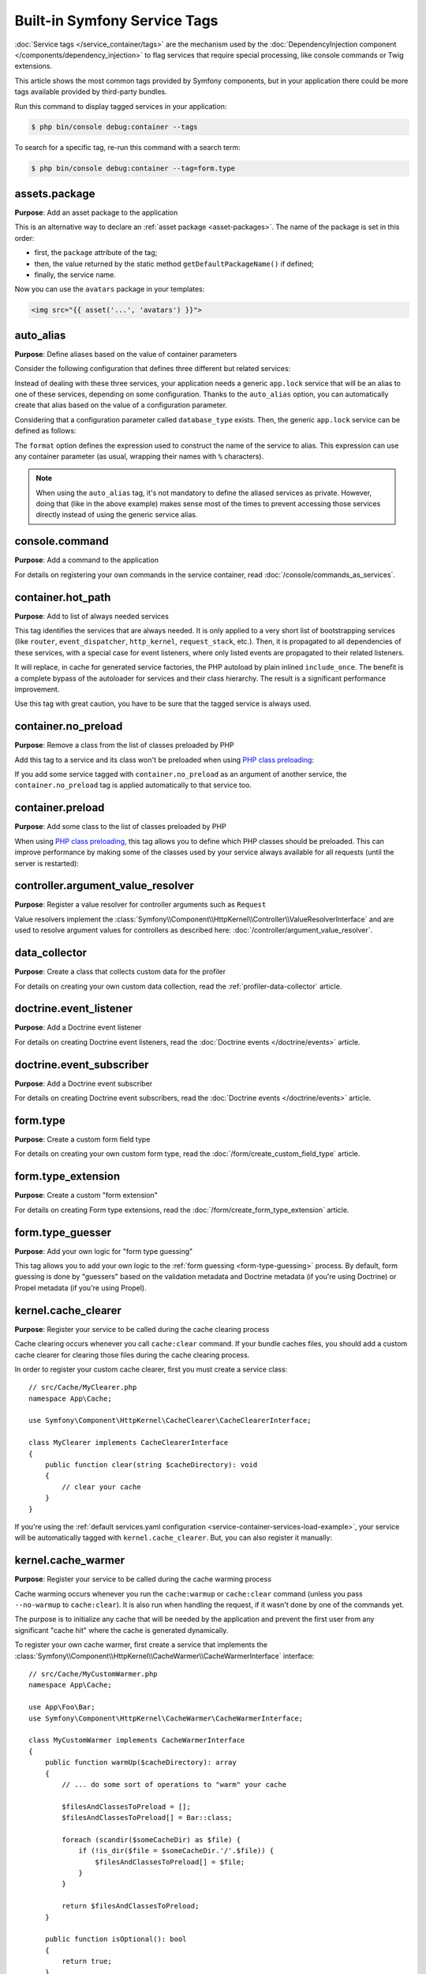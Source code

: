Built-in Symfony Service Tags
=============================

:doc:`Service tags </service_container/tags>` are the mechanism used by the
:doc:`DependencyInjection component </components/dependency_injection>` to flag
services that require special processing, like console commands or Twig extensions.

This article shows the most common tags provided by Symfony components, but in
your application there could be more tags available provided by third-party bundles.

Run this command to display tagged services in your application:

.. code-block:: terminal

    $ php bin/console debug:container --tags

To search for a specific tag, re-run this command with a search term:

.. code-block:: terminal

    $ php bin/console debug:container --tag=form.type

assets.package
--------------

**Purpose**: Add an asset package to the application

This is an alternative way to declare an :ref:`asset package <asset-packages>`.
The name of the package is set in this order:

* first, the ``package`` attribute of the tag;
* then, the value returned by the static method ``getDefaultPackageName()`` if defined;
* finally, the service name.

.. configuration-block::

    .. code-block:: yaml

        services:
            App\Assets\AvatarPackage:
                tags:
                    - { name: assets.package, package: avatars }

    .. code-block:: xml

        <?xml version="1.0" encoding="UTF-8" ?>
        <container xmlns="http://symfony.com/schema/dic/services"
            xmlns:xsi="http://www.w3.org/2001/XMLSchema-instance"
            xsi:schemaLocation="http://symfony.com/schema/dic/services
                https://symfony.com/schema/dic/services/services-1.0.xsd">

            <services>
                <service id="App\Assets\AvatarPackage">
                    <tag name="assets.package" package="avatars"/>
                </service>
            </services>
        </container>

    .. code-block:: php

        use App\Assets\AvatarPackage;

        $container
            ->register(AvatarPackage::class)
            ->addTag('assets.package', ['package' => 'avatars'])
        ;

Now you can use the ``avatars`` package in your templates:

.. code-block:: html+twig

    <img src="{{ asset('...', 'avatars') }}">

auto_alias
----------

**Purpose**: Define aliases based on the value of container parameters

Consider the following configuration that defines three different but related
services:

.. configuration-block::

    .. code-block:: yaml

        services:
            app.mysql_lock:
                class: App\Lock\MysqlLock
            app.postgresql_lock:
                class: App\Lock\PostgresqlLock
            app.sqlite_lock:
                class: App\Lock\SqliteLock

    .. code-block:: xml

        <?xml version="1.0" encoding="UTF-8" ?>
        <container xmlns="http://symfony.com/schema/dic/services"
            xmlns:xsi="http://www.w3.org/2001/XMLSchema-instance"
            xsi:schemaLocation="http://symfony.com/schema/dic/services
                https://symfony.com/schema/dic/services/services-1.0.xsd">

            <services>
                <service id="app.mysql_lock"
                    class="App\Lock\MysqlLock"/>
                <service id="app.postgresql_lock"
                    class="App\Lock\PostgresqlLock"/>
                <service id="app.sqlite_lock"
                    class="App\Lock\SqliteLock"/>
            </services>
        </container>

    .. code-block:: php

        // config/services.php
        namespace Symfony\Component\DependencyInjection\Loader\Configurator;

        use App\Lock\MysqlLock;
        use App\Lock\PostgresqlLock;
        use App\Lock\SqliteLock;

        return function(ContainerConfigurator $container): void {
            $services = $container->services();

            $services->set('app.mysql_lock', MysqlLock::class);
            $services->set('app.postgresql_lock', PostgresqlLock::class);
            $services->set('app.sqlite_lock', SqliteLock::class);
        };

Instead of dealing with these three services, your application needs a generic
``app.lock`` service that will be an alias to one of these services, depending on
some configuration. Thanks to the ``auto_alias`` option, you can automatically create
that alias based on the value of a configuration parameter.

Considering that a configuration parameter called ``database_type`` exists. Then,
the generic ``app.lock`` service can be defined as follows:

.. configuration-block::

    .. code-block:: yaml

        services:
            app.mysql_lock:
                # ...
            app.postgresql_lock:
                # ...
            app.sqlite_lock:
                # ...
            app.lock:
                tags:
                    - { name: auto_alias, format: "app.%database_type%_lock" }

    .. code-block:: xml

        <?xml version="1.0" encoding="UTF-8" ?>
        <container xmlns="http://symfony.com/schema/dic/services"
            xmlns:xsi="http://www.w3.org/2001/XMLSchema-instance"
            xsi:schemaLocation="http://symfony.com/schema/dic/services
                https://symfony.com/schema/dic/services/services-1.0.xsd">

            <services>
                <service id="app.mysql_lock"
                    class="App\Lock\MysqlLock"/>
                <service id="app.postgresql_lock"
                    class="App\Lock\PostgresqlLock"/>
                <service id="app.sqlite_lock"
                    class="App\Lock\SqliteLock"/>

                <service id="app.lock">
                    <tag name="auto_alias" format="app.%database_type%_lock"/>
                </service>
            </services>
        </container>

    .. code-block:: php

        // config/services.php
        namespace Symfony\Component\DependencyInjection\Loader\Configurator;

        use App\Lock\MysqlLock;
        use App\Lock\PostgresqlLock;
        use App\Lock\SqliteLock;

        return function(ContainerConfigurator $container): void {
            $services = $container->services();

            $services->set('app.mysql_lock', MysqlLock::class);
            $services->set('app.postgresql_lock', PostgresqlLock::class);
            $services->set('app.sqlite_lock', SqliteLock::class);

            $services->set('app.lock')
                ->tag('auto_alias', ['format' => 'app.%database_type%_lock'])
            ;
        };

The ``format`` option defines the expression used to construct the name of the service
to alias. This expression can use any container parameter (as usual,
wrapping their names with ``%`` characters).

.. note::

    When using the ``auto_alias`` tag, it's not mandatory to define the aliased
    services as private. However, doing that (like in the above example) makes
    sense most of the times to prevent accessing those services directly instead
    of using the generic service alias.

console.command
---------------

**Purpose**: Add a command to the application

For details on registering your own commands in the service container, read
:doc:`/console/commands_as_services`.

container.hot_path
------------------

**Purpose**: Add to list of always needed services

This tag identifies the services that are always needed. It is only applied to
a very short list of bootstrapping services (like ``router``, ``event_dispatcher``,
``http_kernel``, ``request_stack``, etc.). Then, it is propagated to all dependencies
of these services, with a special case for event listeners, where only listed events
are propagated to their related listeners.

It will replace, in cache for generated service factories, the PHP autoload by
plain inlined ``include_once``. The benefit is a complete bypass of the autoloader
for services and their class hierarchy. The result is a significant performance improvement.

Use this tag with great caution, you have to be sure that the tagged service is always used.

.. _dic-tags-container-nopreload:

container.no_preload
--------------------

**Purpose**: Remove a class from the list of classes preloaded by PHP

Add this tag to a service and its class won't be preloaded when using
`PHP class preloading`_:

.. configuration-block::

    .. code-block:: yaml

        services:
            App\SomeNamespace\SomeService:
                tags: ['container.no_preload']

    .. code-block:: xml

        <?xml version="1.0" encoding="UTF-8" ?>
        <container xmlns="http://symfony.com/schema/dic/services"
            xmlns:xsi="http://www.w3.org/2001/XMLSchema-instance"
            xsi:schemaLocation="http://symfony.com/schema/dic/services
                https://symfony.com/schema/dic/services/services-1.0.xsd">

            <services>
                <service id="App\SomeNamespace\SomeService">
                    <tag name="container.no_preload"/>
                </service>
            </services>
        </container>

    .. code-block:: php

        use App\SomeNamespace\SomeService;

        $container
            ->register(SomeService::class)
            ->addTag('container.no_preload')
        ;

If you add some service tagged with ``container.no_preload`` as an argument of
another service, the ``container.no_preload`` tag is applied automatically to
that service too.

.. _dic-tags-container-preload:

container.preload
-----------------

**Purpose**: Add some class to the list of classes preloaded by PHP

When using `PHP class preloading`_, this tag allows you to define which PHP
classes should be preloaded. This can improve performance by making some of the
classes used by your service always available for all requests (until the server
is restarted):

.. configuration-block::

    .. code-block:: yaml

        services:
            App\SomeNamespace\SomeService:
                tags:
                    - { name: 'container.preload', class: 'App\SomeClass' }
                    - { name: 'container.preload', class: 'App\Some\OtherClass' }
                    # ...

    .. code-block:: xml

        <?xml version="1.0" encoding="UTF-8" ?>
        <container xmlns="http://symfony.com/schema/dic/services"
            xmlns:xsi="http://www.w3.org/2001/XMLSchema-instance"
            xsi:schemaLocation="http://symfony.com/schema/dic/services
                https://symfony.com/schema/dic/services/services-1.0.xsd">

            <services>
                <service id="App\SomeNamespace\SomeService">
                    <tag name="container.preload" class="App\SomeClass"/>
                    <tag name="container.preload" class="App\Some\OtherClass"/>
                    <!-- ... -->
                </service>
            </services>
        </container>

    .. code-block:: php

        use App\Some\OtherClass;
        use App\SomeClass;
        use App\SomeNamespace\SomeService;

        $container
            ->register(SomeService::class)
            ->addTag('container.preload', ['class' => SomeClass::class])
            ->addTag('container.preload', ['class' => OtherClass::class])
            // ...
        ;

controller.argument_value_resolver
----------------------------------

**Purpose**: Register a value resolver for controller arguments such as ``Request``

Value resolvers implement the
:class:`Symfony\\Component\\HttpKernel\\Controller\\ValueResolverInterface`
and are used to resolve argument values for controllers as described here:
:doc:`/controller/argument_value_resolver`.

.. versionadded:: 6.2

    The ``ValueResolverInterface`` was introduced in Symfony 6.2. Prior to
    6.2, you had to use the
    :class:`Symfony\\Component\\HttpKernel\\Controller\\ArgumentValueResolverInterface`,
    which defines different methods.

data_collector
--------------

**Purpose**: Create a class that collects custom data for the profiler

For details on creating your own custom data collection, read the
:ref:`profiler-data-collector` article.

doctrine.event_listener
-----------------------

**Purpose**: Add a Doctrine event listener

For details on creating Doctrine event listeners, read the
:doc:`Doctrine events </doctrine/events>` article.

doctrine.event_subscriber
-------------------------

**Purpose**: Add a Doctrine event subscriber

For details on creating Doctrine event subscribers, read the
:doc:`Doctrine events </doctrine/events>` article.

.. _dic-tags-form-type:

form.type
---------

**Purpose**: Create a custom form field type

For details on creating your own custom form type, read the
:doc:`/form/create_custom_field_type` article.

form.type_extension
-------------------

**Purpose**: Create a custom "form extension"

For details on creating Form type extensions, read the
:doc:`/form/create_form_type_extension` article.

.. _reference-dic-type_guesser:

form.type_guesser
-----------------

**Purpose**: Add your own logic for "form type guessing"

This tag allows you to add your own logic to the :ref:`form guessing <form-type-guessing>`
process. By default, form guessing is done by "guessers" based on the validation
metadata and Doctrine metadata (if you're using Doctrine) or Propel metadata
(if you're using Propel).

.. seealso::

    For information on how to create your own type guesser, see
    :doc:`/form/type_guesser`.

kernel.cache_clearer
--------------------

**Purpose**: Register your service to be called during the cache clearing
process

Cache clearing occurs whenever you call ``cache:clear`` command. If your
bundle caches files, you should add a custom cache clearer for clearing those
files during the cache clearing process.

In order to register your custom cache clearer, first you must create a
service class::

    // src/Cache/MyClearer.php
    namespace App\Cache;

    use Symfony\Component\HttpKernel\CacheClearer\CacheClearerInterface;

    class MyClearer implements CacheClearerInterface
    {
        public function clear(string $cacheDirectory): void
        {
            // clear your cache
        }
    }

If you're using the :ref:`default services.yaml configuration <service-container-services-load-example>`,
your service will be automatically tagged with ``kernel.cache_clearer``. But, you
can also register it manually:

.. configuration-block::

    .. code-block:: yaml

        services:
            App\Cache\MyClearer:
                tags: [kernel.cache_clearer]

    .. code-block:: xml

        <?xml version="1.0" encoding="UTF-8" ?>
        <container xmlns="http://symfony.com/schema/dic/services"
            xmlns:xsi="http://www.w3.org/2001/XMLSchema-instance"
            xsi:schemaLocation="http://symfony.com/schema/dic/services
                https://symfony.com/schema/dic/services/services-1.0.xsd">

            <services>
                <service id="App\Cache\MyClearer">
                    <tag name="kernel.cache_clearer"/>
                </service>
            </services>
        </container>

    .. code-block:: php

        use App\Cache\MyClearer;

        $container
            ->register(MyClearer::class)
            ->addTag('kernel.cache_clearer')
        ;

kernel.cache_warmer
-------------------

**Purpose**: Register your service to be called during the cache warming
process

Cache warming occurs whenever you run the ``cache:warmup`` or ``cache:clear``
command (unless you pass ``--no-warmup`` to ``cache:clear``). It is also run
when handling the request, if it wasn't done by one of the commands yet.

The purpose is to initialize any cache that will be needed by the application
and prevent the first user from any significant "cache hit" where the cache
is generated dynamically.

To register your own cache warmer, first create a service that implements
the :class:`Symfony\\Component\\HttpKernel\\CacheWarmer\\CacheWarmerInterface` interface::

    // src/Cache/MyCustomWarmer.php
    namespace App\Cache;

    use App\Foo\Bar;
    use Symfony\Component\HttpKernel\CacheWarmer\CacheWarmerInterface;

    class MyCustomWarmer implements CacheWarmerInterface
    {
        public function warmUp($cacheDirectory): array
        {
            // ... do some sort of operations to "warm" your cache

            $filesAndClassesToPreload = [];
            $filesAndClassesToPreload[] = Bar::class;

            foreach (scandir($someCacheDir) as $file) {
                if (!is_dir($file = $someCacheDir.'/'.$file)) {
                    $filesAndClassesToPreload[] = $file;
                }
            }

            return $filesAndClassesToPreload;
        }

        public function isOptional(): bool
        {
            return true;
        }
    }

The ``warmUp()`` method must return an array with the files and classes to
preload. Files must be absolute paths and classes must be fully-qualified class
names. The only restriction is that files must be stored in the cache directory.
If you don't need to preload anything, return an empty array.

The ``isOptional()`` method should return true if it's possible to use the
application without calling this cache warmer. In Symfony, optional warmers
are always executed by default (you can change this by using the
``--no-optional-warmers`` option when executing the command).

If you're using the :ref:`default services.yaml configuration <service-container-services-load-example>`,
your service will be automatically tagged with ``kernel.cache_warmer``. But, you
can also register it manually:

.. configuration-block::

    .. code-block:: yaml

        services:
            App\Cache\MyCustomWarmer:
                tags:
                    - { name: kernel.cache_warmer, priority: 0 }

    .. code-block:: xml

        <?xml version="1.0" encoding="UTF-8" ?>
        <container xmlns="http://symfony.com/schema/dic/services"
            xmlns:xsi="http://www.w3.org/2001/XMLSchema-instance"
            xsi:schemaLocation="http://symfony.com/schema/dic/services
                https://symfony.com/schema/dic/services/services-1.0.xsd">

            <services>
                <service id="App\Cache\MyCustomWarmer">
                    <tag name="kernel.cache_warmer" priority="0"/>
                </service>
            </services>
        </container>

    .. code-block:: php

        use App\Cache\MyCustomWarmer;

        $container
            ->register(MyCustomWarmer::class)
            ->addTag('kernel.cache_warmer', ['priority' => 0])
        ;

.. note::

    The ``priority`` is optional and its value is a positive or negative integer
    that defaults to ``0``. The higher the number, the earlier that warmers are
    executed.

.. caution::

    If your cache warmer fails its execution because of any exception, Symfony
    won't try to execute it again for the next requests. Therefore, your
    application and/or bundles should be prepared for when the contents
    generated by the cache warmer are not available.

.. _core-cache-warmers:

In addition to your own cache warmers, Symfony components and third-party
bundles define cache warmers too for their own purposes. You can list them all
with the following command:

.. code-block:: terminal

    $ php bin/console debug:container --tag=kernel.cache_warmer

.. _dic-tags-kernel-event-listener:

kernel.event_listener
---------------------

**Purpose**: To listen to different events/hooks in Symfony

During the execution of a Symfony application, different events are triggered
and you can also dispatch custom events. This tag allows you to *hook* your own
classes into any of those events.

For a full example of this listener, read the :doc:`/event_dispatcher`
article.

Core Event Listener Reference
~~~~~~~~~~~~~~~~~~~~~~~~~~~~~

For the reference of Event Listeners associated with each kernel event,
see the :doc:`Symfony Events Reference </reference/events>`.

.. _dic-tags-kernel-event-subscriber:

kernel.event_subscriber
-----------------------

**Purpose**: To subscribe to a set of different events/hooks in Symfony

This is an alternative way to create an event listener, and is the recommended
way (instead of using ``kernel.event_listener``). See :ref:`events-subscriber`.

kernel.fragment_renderer
------------------------

**Purpose**: Add a new HTTP content rendering strategy

To add a new rendering strategy - in addition to the core strategies like
``EsiFragmentRenderer`` - create a class that implements
:class:`Symfony\\Component\\HttpKernel\\Fragment\\FragmentRendererInterface`,
register it as a service, then tag it with ``kernel.fragment_renderer``.

kernel.locale_aware
-------------------

**Purpose**: To access and use the current :ref:`locale <translation-locale>`

Setting and retrieving the locale can be done via configuration or using
container parameters, listeners, route parameters or the current request.

Thanks to the ``Translation`` contract, the locale can be set via services.

To register your own locale aware service, first create a service that implements
the :class:`Symfony\\Contracts\\Translation\\LocaleAwareInterface` interface::

    // src/Locale/MyCustomLocaleHandler.php
    namespace App\Locale;

    use Symfony\Contracts\Translation\LocaleAwareInterface;

    class MyCustomLocaleHandler implements LocaleAwareInterface
    {
        public function setLocale(string $locale): void
        {
            $this->locale = $locale;
        }

        public function getLocale(): string
        {
            return $this->locale;
        }
    }

If you're using the :ref:`default services.yaml configuration <service-container-services-load-example>`,
your service will be automatically tagged with ``kernel.locale_aware``. But, you
can also register it manually:

.. configuration-block::

    .. code-block:: yaml

        services:
            App\Locale\MyCustomLocaleHandler:
                tags: [kernel.locale_aware]

    .. code-block:: xml

        <?xml version="1.0" encoding="UTF-8" ?>
        <container xmlns="http://symfony.com/schema/dic/services"
            xmlns:xsi="http://www.w3.org/2001/XMLSchema-instance"
            xsi:schemaLocation="http://symfony.com/schema/dic/services
                https://symfony.com/schema/dic/services/services-1.0.xsd">

            <services>
                <service id="App\Locale\MyCustomLocaleHandler">
                    <tag name="kernel.locale_aware"/>
                </service>
            </services>
        </container>

    .. code-block:: php

        use App\Locale\MyCustomLocaleHandler;

        $container
            ->register(LocaleHandler::class)
            ->addTag('kernel.locale_aware')
        ;

kernel.reset
------------

**Purpose**: Clean up services between requests

In all main requests (not :ref:`sub-requests <http-kernel-sub-requests>`) except
the first one, Symfony looks for any service tagged with the ``kernel.reset`` tag
to reinitialize their state. This is done by calling to the method whose name is
configured in the ``method`` argument of the tag.

This is mostly useful when running your projects in application servers that
reuse the Symfony application between requests to improve performance. This tag
is applied for example to the built-in :ref:`data collectors <profiler-data-collector>`
of the profiler to delete all their information.

.. _dic_tags-mime:

mime.mime_type_guesser
----------------------

**Purpose**: Add your own logic for guessing MIME types

This tag is used to register your own :ref:`MIME type guessers <components-mime-type-guess>`
in case the guessers provided by the :doc:`Mime component </components/mime>`
don't fit your needs.

.. _dic_tags-monolog:

monolog.logger
--------------

**Purpose**: To use a custom logging channel with Monolog

Monolog allows you to share its handlers between several logging channels.
The logger service uses the channel ``app`` but you can change the
channel when injecting the logger in a service.

.. configuration-block::

    .. code-block:: yaml

        services:
            App\Log\CustomLogger:
                arguments: ['@logger']
                tags:
                    - { name: monolog.logger, channel: app }

    .. code-block:: xml

        <?xml version="1.0" encoding="UTF-8" ?>
        <container xmlns="http://symfony.com/schema/dic/services"
            xmlns:xsi="http://www.w3.org/2001/XMLSchema-instance"
            xsi:schemaLocation="http://symfony.com/schema/dic/services
                https://symfony.com/schema/dic/services/services-1.0.xsd">

            <services>
                <service id="App\Log\CustomLogger">
                    <argument type="service" id="logger"/>
                    <tag name="monolog.logger" channel="app"/>
                </service>
            </services>
        </container>

    .. code-block:: php

        use App\Log\CustomLogger;
        use Symfony\Component\DependencyInjection\Reference;

        $container->register(CustomLogger::class)
            ->addArgument(new Reference('logger'))
            ->addTag('monolog.logger', ['channel' => 'app']);

.. tip::

    You can create :doc:`custom channels </logging/channels_handlers>` and
    even :ref:`autowire logging channels <monolog-autowire-channels>`.

.. _dic_tags-monolog-processor:

monolog.processor
-----------------

**Purpose**: Add a custom processor for logging

Monolog allows you to add processors in the logger or in the handlers to
add extra data in the records. A processor receives the record as an argument
and must return it after adding some extra data in the ``extra`` attribute
of the record.

The built-in ``IntrospectionProcessor`` can be used to add the file, the
line, the class and the method where the logger was triggered.

You can add a processor globally:

.. configuration-block::

    .. code-block:: yaml

        services:
            Monolog\Processor\IntrospectionProcessor:
                tags: [monolog.processor]

    .. code-block:: xml

        <?xml version="1.0" encoding="UTF-8" ?>
        <container xmlns="http://symfony.com/schema/dic/services"
            xmlns:xsi="http://www.w3.org/2001/XMLSchema-instance"
            xsi:schemaLocation="http://symfony.com/schema/dic/services
                https://symfony.com/schema/dic/services/services-1.0.xsd">

            <services>
                <service id="Monolog\Processor\IntrospectionProcessor">
                    <tag name="monolog.processor"/>
                </service>
            </services>
        </container>

    .. code-block:: php

        use Monolog\Processor\IntrospectionProcessor;

        $container
            ->register(IntrospectionProcessor::class)
            ->addTag('monolog.processor')
        ;

.. tip::

    If your service is not a callable (using ``__invoke()``) you can add the
    ``method`` attribute in the tag to use a specific method.

You can add also a processor for a specific handler by using the ``handler``
attribute:

.. configuration-block::

    .. code-block:: yaml

        services:
            Monolog\Processor\IntrospectionProcessor:
                tags:
                    - { name: monolog.processor, handler: firephp }

    .. code-block:: xml

        <?xml version="1.0" encoding="UTF-8" ?>
        <container xmlns="http://symfony.com/schema/dic/services"
            xmlns:xsi="http://www.w3.org/2001/XMLSchema-instance"
            xsi:schemaLocation="http://symfony.com/schema/dic/services
                https://symfony.com/schema/dic/services/services-1.0.xsd">

            <services>
                <service id="Monolog\Processor\IntrospectionProcessor">
                    <tag name="monolog.processor" handler="firephp"/>
                </service>
            </services>
        </container>

    .. code-block:: php

        use Monolog\Processor\IntrospectionProcessor;

        $container
            ->register(IntrospectionProcessor::class)
            ->addTag('monolog.processor', ['handler' => 'firephp'])
        ;

You can also add a processor for a specific logging channel by using the
``channel`` attribute. This will register the processor only for the
``security`` logging channel used in the Security component:

.. configuration-block::

    .. code-block:: yaml

        services:
            Monolog\Processor\IntrospectionProcessor:
                tags:
                    - { name: monolog.processor, channel: security }

    .. code-block:: xml

        <?xml version="1.0" encoding="UTF-8" ?>
        <container xmlns="http://symfony.com/schema/dic/services"
            xmlns:xsi="http://www.w3.org/2001/XMLSchema-instance"
            xsi:schemaLocation="http://symfony.com/schema/dic/services
                https://symfony.com/schema/dic/services/services-1.0.xsd">

            <services>
                <service id="Monolog\Processor\IntrospectionProcessor">
                    <tag name="monolog.processor" channel="security"/>
                </service>
            </services>
        </container>

    .. code-block:: php

        use Monolog\Processor\IntrospectionProcessor;

        $container
            ->register(IntrospectionProcessor::class)
            ->addTag('monolog.processor', ['channel' => 'security'])
        ;

.. note::

    You cannot use both the ``handler`` and ``channel`` attributes for the
    same tag as handlers are shared between all channels.

routing.loader
--------------

**Purpose**: Register a custom service that loads routes

To enable a custom routing loader, add it as a regular service in one
of your configuration and tag it with ``routing.loader``:

.. configuration-block::

    .. code-block:: yaml

        services:
            App\Routing\CustomLoader:
                tags: [routing.loader]

    .. code-block:: xml

        <?xml version="1.0" encoding="UTF-8" ?>
        <container xmlns="http://symfony.com/schema/dic/services"
            xmlns:xsi="http://www.w3.org/2001/XMLSchema-instance"
            xsi:schemaLocation="http://symfony.com/schema/dic/services
                https://symfony.com/schema/dic/services/services-1.0.xsd">

            <services>
                <service id="App\Routing\CustomLoader">
                    <tag name="routing.loader"/>
                </service>
            </services>
        </container>

    .. code-block:: php

        use App\Routing\CustomLoader;

        $container
            ->register(CustomLoader::class)
            ->addTag('routing.loader')
        ;

For more information, see :doc:`/routing/custom_route_loader`.

routing.expression_language_provider
------------------------------------

**Purpose**: Register a provider for expression language functions in routing

This tag is used to automatically register
:ref:`expression function providers <components-expression-language-provider>`
for the routing expression component. Using these providers, you can add custom
functions to the routing expression language.

security.expression_language_provider
-------------------------------------

**Purpose**: Register a provider for expression language functions in security

This tag is used to automatically register :ref:`expression function providers
<components-expression-language-provider>` for the security expression
component. Using these providers, you can add custom functions to the security
expression language.

security.voter
--------------

**Purpose**: To add a custom voter to Symfony's authorization logic

When you call ``isGranted()`` on Symfony's authorization checker, a system of "voters"
is used behind the scenes to determine if the user should have access. The
``security.voter`` tag allows you to add your own custom voter to that system.

For more information, read the :doc:`/security/voters` article.

.. _reference-dic-tags-serializer-encoder:

serializer.encoder
------------------

**Purpose**: Register a new encoder in the ``serializer`` service

The class that's tagged should implement the :class:`Symfony\\Component\\Serializer\\Encoder\\EncoderInterface`
and :class:`Symfony\\Component\\Serializer\\Encoder\\DecoderInterface`.

For more details, see :doc:`/serializer`.

.. _reference-dic-tags-serializer-normalizer:

serializer.normalizer
---------------------

**Purpose**: Register a new normalizer in the Serializer service

The class that's tagged should implement the :class:`Symfony\\Component\\Serializer\\Normalizer\\NormalizerInterface`
and :class:`Symfony\\Component\\Serializer\\Normalizer\\DenormalizerInterface`.

For more details, see :doc:`/serializer`.

Run the following command to check the priorities of the default normalizers:

.. code-block:: terminal

    $ php bin/console debug:container --tag serializer.normalizer

.. _dic-tags-translation-loader:

translation.loader
------------------

**Purpose**: To register a custom service that loads translations

By default, translations are loaded from the filesystem in a variety of
different formats (YAML, XLIFF, PHP, etc).

Now, register your loader as a service and tag it with ``translation.loader``:

.. configuration-block::

    .. code-block:: yaml

        services:
            App\Translation\MyCustomLoader:
                tags:
                    - { name: translation.loader, alias: bin }

    .. code-block:: xml

        <?xml version="1.0" encoding="UTF-8" ?>
        <container xmlns="http://symfony.com/schema/dic/services"
            xmlns:xsi="http://www.w3.org/2001/XMLSchema-instance"
            xsi:schemaLocation="http://symfony.com/schema/dic/services
                https://symfony.com/schema/dic/services/services-1.0.xsd">

            <services>
                <service id="App\Translation\MyCustomLoader">
                    <tag name="translation.loader" alias="bin"/>
                </service>
            </services>
        </container>

    .. code-block:: php

        use App\Translation\MyCustomLoader;

        $container
            ->register(MyCustomLoader::class)
            ->addTag('translation.loader', ['alias' => 'bin'])
        ;

The ``alias`` option is required and very important: it defines the file
"suffix" that will be used for the resource files that use this loader.
For example, suppose you have some custom ``bin`` format that you need to
load. If you have a ``bin`` file that contains French translations for
the ``messages`` domain, then you might have a file ``translations/messages.fr.bin``.

When Symfony tries to load the ``bin`` file, it passes the path to your
custom loader as the ``$resource`` argument. You can then perform any logic
you need on that file in order to load your translations.

If you're loading translations from a database, you'll still need a resource
file, but it might either be blank or contain a little bit of information
about loading those resources from the database. The file is key to trigger
the ``load()`` method on your custom loader.

.. _reference-dic-tags-translation-extractor:

translation.extractor
---------------------

**Purpose**: To register a custom service that extracts messages from a
file

When executing the ``translation:extract`` command, it uses extractors to
extract translation messages from a file. By default, the Symfony Framework
has a :class:`Symfony\\Bridge\\Twig\\Translation\\TwigExtractor` to find and
extract translation keys from Twig templates.

If you also want to find and extract translation keys from PHP files, install
the following dependency to activate the :class:`Symfony\\Component\\Translation\\Extractor\\PhpAstExtractor`:

.. code-block:: terminal

    $ composer require nikic/php-parser

You can create your own extractor by creating a class that implements
:class:`Symfony\\Component\\Translation\\Extractor\\ExtractorInterface`
and tagging the service with ``translation.extractor``. The tag has one
required option: ``alias``, which defines the name of the extractor::

    // src/Acme/DemoBundle/Translation/FooExtractor.php
    namespace Acme\DemoBundle\Translation;

    use Symfony\Component\Translation\Extractor\ExtractorInterface;
    use Symfony\Component\Translation\MessageCatalogue;

    class FooExtractor implements ExtractorInterface
    {
        protected string $prefix;

        /**
         * Extracts translation messages from a template directory to the catalog.
         */
        public function extract(string $directory, MessageCatalogue $catalog): void
        {
            // ...
        }

        /**
         * Sets the prefix that should be used for new found messages.
         */
        public function setPrefix(string $prefix): void
        {
            $this->prefix = $prefix;
        }
    }

.. configuration-block::

    .. code-block:: yaml

        services:
            App\Translation\CustomExtractor:
                tags:
                    - { name: translation.extractor, alias: foo }

    .. code-block:: xml

        <?xml version="1.0" encoding="UTF-8" ?>
        <container xmlns="http://symfony.com/schema/dic/services"
            xmlns:xsi="http://www.w3.org/2001/XMLSchema-instance"
            xsi:schemaLocation="http://symfony.com/schema/dic/services
                https://symfony.com/schema/dic/services/services-1.0.xsd">

            <services>
                <service id="App\Translation\CustomExtractor">
                    <tag name="translation.extractor" alias="foo"/>
                </service>
            </services>
        </container>

    .. code-block:: php

        use App\Translation\CustomExtractor;

        $container->register(CustomExtractor::class)
            ->addTag('translation.extractor', ['alias' => 'foo']);

translation.dumper
------------------

**Purpose**: To register a custom service that dumps messages to a file

After a :ref:`translation extractor <reference-dic-tags-translation-extractor>`
has extracted all messages from the templates, the dumpers are executed to dump
the messages to a translation file in a specific format.

Symfony already comes with many dumpers:

* :class:`Symfony\\Component\\Translation\\Dumper\\CsvFileDumper`
* :class:`Symfony\\Component\\Translation\\Dumper\\IcuResFileDumper`
* :class:`Symfony\\Component\\Translation\\Dumper\\IniFileDumper`
* :class:`Symfony\\Component\\Translation\\Dumper\\MoFileDumper`
* :class:`Symfony\\Component\\Translation\\Dumper\\PoFileDumper`
* :class:`Symfony\\Component\\Translation\\Dumper\\QtFileDumper`
* :class:`Symfony\\Component\\Translation\\Dumper\\XliffFileDumper`
* :class:`Symfony\\Component\\Translation\\Dumper\\YamlFileDumper`

You can create your own dumper by extending
:class:`Symfony\\Component\\Translation\\Dumper\\FileDumper` or implementing
:class:`Symfony\\Component\\Translation\\Dumper\\DumperInterface` and tagging
the service with ``translation.dumper``. The tag has one option: ``alias``
This is the name that's used to determine which dumper should be used.

.. configuration-block::

    .. code-block:: yaml

        services:
            App\Translation\JsonFileDumper:
                tags:
                    - { name: translation.dumper, alias: json }

    .. code-block:: xml

        <?xml version="1.0" encoding="UTF-8" ?>
        <container xmlns="http://symfony.com/schema/dic/services"
            xmlns:xsi="http://www.w3.org/2001/XMLSchema-instance"
            xsi:schemaLocation="http://symfony.com/schema/dic/services
                https://symfony.com/schema/dic/services/services-1.0.xsd">

            <services>
                <service id="App\Translation\JsonFileDumper">
                    <tag name="translation.dumper" alias="json"/>
                </service>
            </services>
        </container>

    .. code-block:: php

        use App\Translation\JsonFileDumper;

        $container->register(JsonFileDumper::class)
            ->addTag('translation.dumper', ['alias' => 'json']);

.. _reference-dic-tags-translation-provider-factory:

translation.provider_factory
----------------------------

**Purpose**: to register a factory related to custom translation providers

When creating custom :ref:`translation providers <translation-providers>`, you
must register your factory as a service and tag it with ``translation.provider_factory``:

.. configuration-block::

    .. code-block:: yaml

        services:
            App\Translation\CustomProviderFactory:
                tags:
                    - { name: translation.provider_factory }

    .. code-block:: xml

        <?xml version="1.0" encoding="UTF-8" ?>
        <container xmlns="http://symfony.com/schema/dic/services"
            xmlns:xsi="http://www.w3.org/2001/XMLSchema-instance"
            xsi:schemaLocation="http://symfony.com/schema/dic/services
                https://symfony.com/schema/dic/services/services-1.0.xsd">

            <services>
                <service id="App\Translation\CustomProviderFactory">
                    <tag name="translation.provider_factory"/>
                </service>
            </services>
        </container>

    .. code-block:: php

        use App\Translation\CustomProviderFactory;

        $container
            ->register(CustomProviderFactory::class)
            ->addTag('translation.provider_factory')
        ;

.. _reference-dic-tags-twig-extension:

twig.extension
--------------

**Purpose**: To register a custom Twig Extension

To enable a Twig extension, add it as a regular service in one of your
configuration and tag it with ``twig.extension``. If you're using the
:ref:`default services.yaml configuration <service-container-services-load-example>`,
the service is auto-registered and auto-tagged. But, you can also register it manually:

.. configuration-block::

    .. code-block:: yaml

        services:
            App\Twig\AppExtension:
                tags: [twig.extension]

            # optionally you can define the priority of the extension (default = 0).
            # Extensions with higher priorities are registered earlier. This is mostly
            # useful to register late extensions that override other extensions.
            App\Twig\AnotherExtension:
                tags: [{ name: twig.extension, priority: -100 }]

    .. code-block:: xml

        <?xml version="1.0" encoding="UTF-8" ?>
        <container xmlns="http://symfony.com/schema/dic/services"
            xmlns:xsi="http://www.w3.org/2001/XMLSchema-instance"
            xsi:schemaLocation="http://symfony.com/schema/dic/services
                https://symfony.com/schema/dic/services/services-1.0.xsd">

            <services>
                <service id="App\Twig\AppExtension">
                    <tag name="twig.extension"/>
                </service>

                <service id="App\Twig\AnotherExtension">
                    <tag name="twig.extension" priority="-100"/>
                </service>
            </services>
        </container>

    .. code-block:: php

        use App\Twig\AnotherExtension;
        use App\Twig\AppExtension;

        $container
            ->register(AppExtension::class)
            ->addTag('twig.extension')
        ;
        $container
            ->register(AnotherExtension::class)
            ->addTag('twig.extension', ['priority' => -100])
        ;

For information on how to create the actual Twig Extension class, see
`Twig's documentation`_ on the topic or read the
:ref:`templates-twig-extension` article.

twig.loader
-----------

**Purpose**: Register a custom service that loads Twig templates

By default, Symfony uses only one `Twig Loader`_ -
:class:`Symfony\\Bundle\\TwigBundle\\Loader\\FilesystemLoader`. If you need
to load Twig templates from another resource, you can create a service for
the new loader and tag it with ``twig.loader``.

If you use the :ref:`default services.yaml configuration <service-container-services-load-example>`,
the service will be automatically tagged thanks to autoconfiguration. But, you can
also register it manually:

.. configuration-block::

    .. code-block:: yaml

        services:
            App\Twig\CustomLoader:
                tags:
                    - { name: twig.loader, priority: 0 }

    .. code-block:: xml

        <?xml version="1.0" encoding="UTF-8" ?>
        <container xmlns="http://symfony.com/schema/dic/services"
            xmlns:xsi="http://www.w3.org/2001/XMLSchema-instance"
            xsi:schemaLocation="http://symfony.com/schema/dic/services
                https://symfony.com/schema/dic/services/services-1.0.xsd">

            <services>
                <service id="App\Twig\CustomLoader">
                    <tag name="twig.loader" priority="0"/>
                </service>
            </services>
        </container>

    .. code-block:: php

        use App\Twig\CustomLoader;

        $container
            ->register(CustomLoader::class)
            ->addTag('twig.loader', ['priority' => 0])
        ;

.. note::

    The ``priority`` is optional and its value is a positive or negative integer
    that defaults to ``0``. Loaders with higher numbers are tried first.

.. _reference-dic-tags-twig-runtime:

twig.runtime
------------

**Purpose**: To register a custom Lazy-Loaded Twig Extension

:ref:`Lazy-Loaded Twig Extensions <lazy-loaded-twig-extensions>` are defined as
regular services but they need to be tagged with ``twig.runtime``. If you're using the
:ref:`default services.yaml configuration <service-container-services-load-example>`,
the service is auto-registered and auto-tagged. But, you can also register it manually:

.. configuration-block::

    .. code-block:: yaml

        services:
            App\Twig\AppExtension:
                tags: [twig.runtime]

    .. code-block:: xml

        <?xml version="1.0" encoding="UTF-8" ?>
        <container xmlns="http://symfony.com/schema/dic/services"
            xmlns:xsi="http://www.w3.org/2001/XMLSchema-instance"
            xsi:schemaLocation="http://symfony.com/schema/dic/services
                https://symfony.com/schema/dic/services/services-1.0.xsd">

            <services>
                <service id="App\Twig\AppExtension">
                    <tag name="twig.runtime"/>
                </service>
            </services>
        </container>

    .. code-block:: php

        use App\Twig\AppExtension;

        $container
            ->register(AppExtension::class)
            ->addTag('twig.runtime')
        ;

validator.constraint_validator
------------------------------

**Purpose**: Create your own custom validation constraint

This tag allows you to create and register your own custom validation constraint.
For more information, read the :doc:`/validation/custom_constraint` article.

validator.initializer
---------------------

**Purpose**: Register a service that initializes objects before validation

This tag provides a very uncommon piece of functionality that allows you
to perform some sort of action on an object right before it's validated.
For example, it's used by Doctrine to query for all of the lazily-loaded
data on an object before it's validated. Without this, some data on a Doctrine
entity would appear to be "missing" when validated, even though this is
not really the case.

If you do need to use this tag, just make a new class that implements the
:class:`Symfony\\Component\\Validator\\ObjectInitializerInterface` interface.
Then, tag it with the ``validator.initializer`` tag (it has no options).

For an example, see the ``DoctrineInitializer`` class inside the Doctrine
Bridge.

.. _`Twig's documentation`: https://twig.symfony.com/doc/3.x/advanced.html#creating-an-extension
.. _`Twig Loader`: https://twig.symfony.com/doc/3.x/api.html#loaders
.. _`PHP class preloading`: https://www.php.net/manual/en/opcache.configuration.php#ini.opcache.preload
